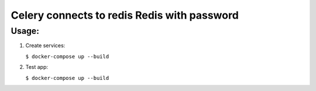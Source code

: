 Celery connects to redis Redis with password
============================================

Usage:
------

1. Create services:

   ``$ docker-compose up --build``

2. Test app:

   ``$ docker-compose up --build``
